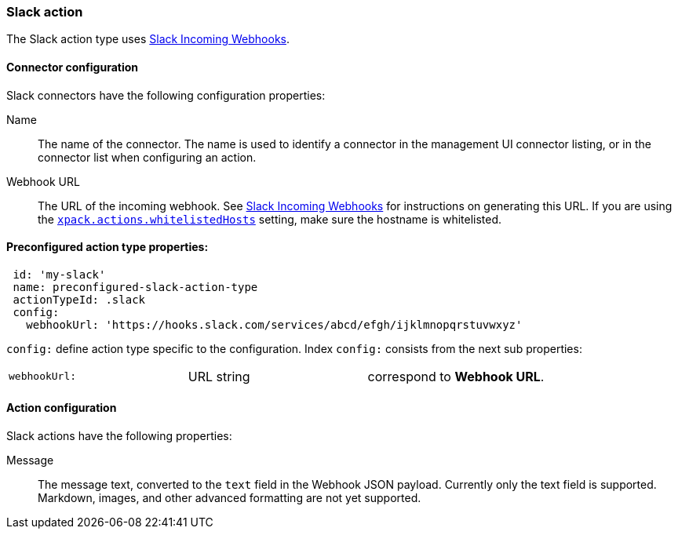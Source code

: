 [role="xpack"]
[[slack-action-type]]
=== Slack action

The Slack action type uses https://api.slack.com/incoming-webhooks[Slack Incoming Webhooks].

[float]
[[slack-connector-configuration]]
==== Connector configuration

Slack connectors have the following configuration properties:

Name::      The name of the connector. The name is used to identify a  connector in the management UI connector listing, or in the connector list when configuring an action.
Webhook URL::   The URL of the incoming webhook. See https://api.slack.com/messaging/webhooks#getting_started[Slack Incoming Webhooks] for instructions on generating this URL. If you are using the <<action-settings, `xpack.actions.whitelistedHosts`>> setting, make sure the hostname is whitelisted.

[float]
[[Preconfigured-slack-configuration]]
==== Preconfigured action type properties: 

[source,text]
--
 id: 'my-slack'
 name: preconfigured-slack-action-type
 actionTypeId: .slack
 config:
   webhookUrl: 'https://hooks.slack.com/services/abcd/efgh/ijklmnopqrstuvwxyz'
--

`config:` define action type specific to the configuration. Index `config:` consists from the next sub properties:

[cols="3*<"]
|=====

|`webhookUrl:`
 | URL string
 | correspond to *Webhook URL*.

|=====


[float]
[[slack-action-configuration]]
==== Action configuration

Slack actions have the following properties:

Message::   The message	text, converted to the `text` field in the Webhook JSON payload. Currently only the text field is supported. Markdown, images, and other advanced formatting are not yet supported.
